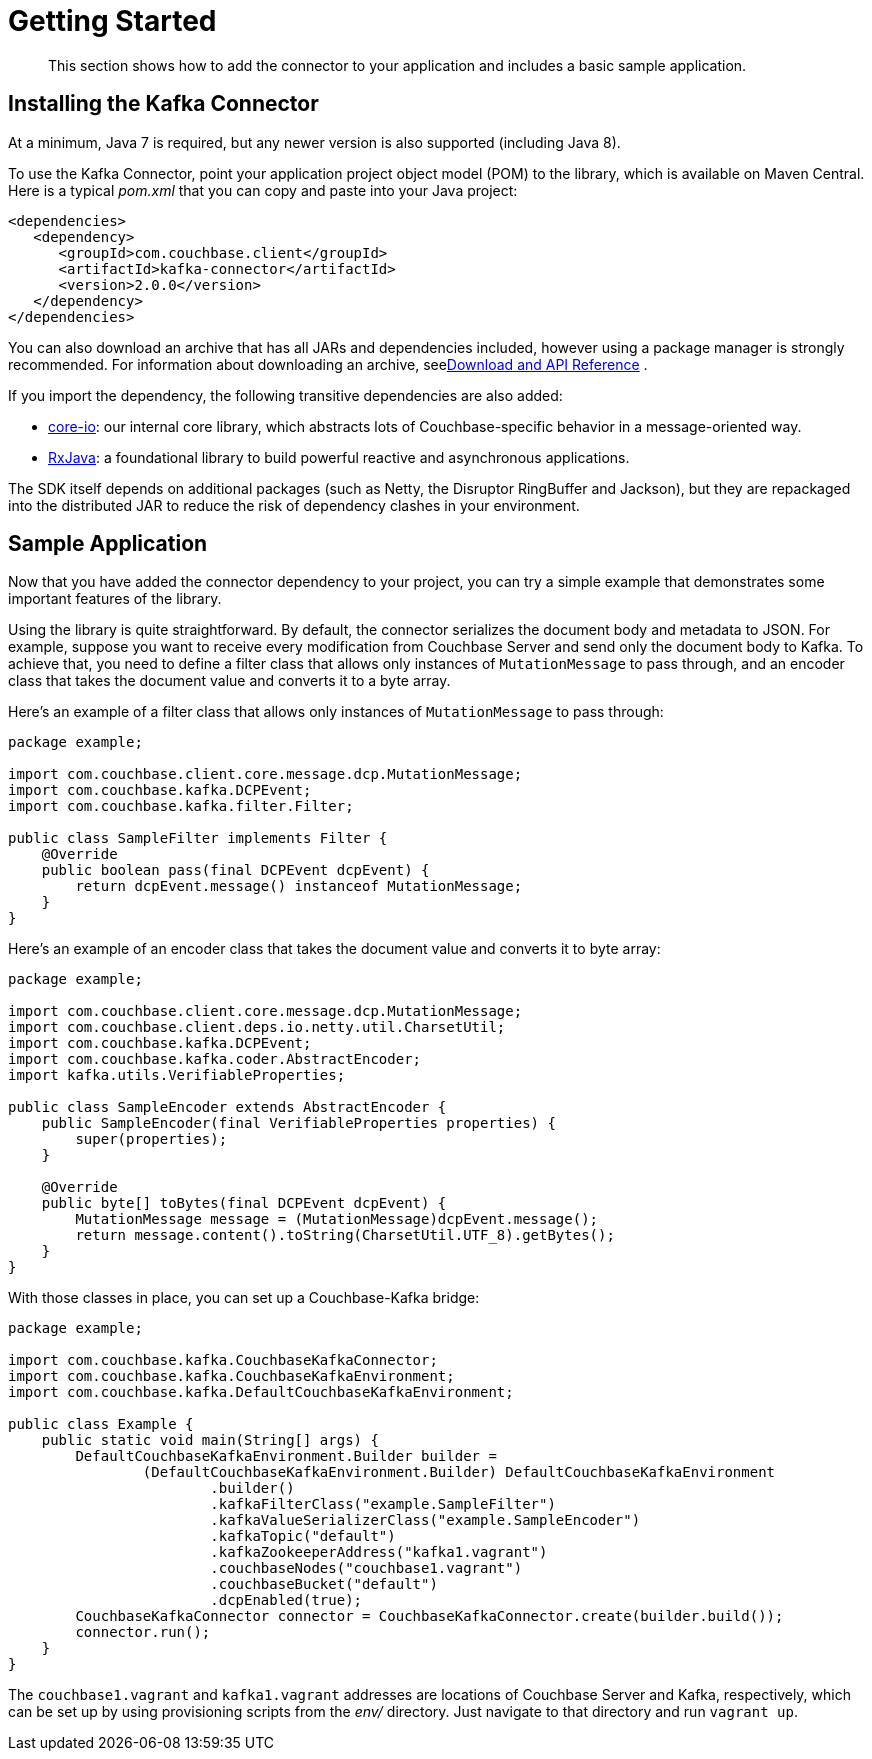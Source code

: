 [#task_zpb_pmw_15]
= Getting Started

[abstract]
This section shows how to add the connector to your application and includes a basic sample application.

== Installing the Kafka Connector

At a minimum, Java 7 is required, but any newer version is also supported (including Java 8).

To use the Kafka Connector, point your application project object model (POM) to the library, which is available on Maven Central.
Here is a typical [.path]_pom.xml_ that you can copy and paste into your Java project:

[source,xml]
----
<dependencies>
   <dependency>
      <groupId>com.couchbase.client</groupId>
      <artifactId>kafka-connector</artifactId>
      <version>2.0.0</version>
   </dependency>
</dependencies>
----

You can also download an archive that has all JARs and dependencies included, however using a package manager is strongly recommended.
For information about downloading an archive, seexref:kafka-2.0/download-links.adoc#download[Download and API Reference] .

If you import the dependency, the following transitive dependencies are also added:

* https://github.com/couchbase/couchbase-jvm-core[core-io]: our internal core library, which abstracts lots of Couchbase-specific behavior in a message-oriented way.
* https://github.com/ReactiveX/RxJava[RxJava]: a foundational library to build powerful reactive and asynchronous applications.

The SDK itself depends on additional packages (such as Netty, the Disruptor RingBuffer and Jackson), but they are repackaged into the distributed JAR to reduce the risk of dependency clashes in your environment.

== Sample Application

Now that you have added the connector dependency to your project, you can try a simple example that demonstrates some important features of the library.

Using the library is quite straightforward.
By default, the connector serializes the document body and metadata to JSON.
For example, suppose you want to receive every modification from Couchbase Server and send only the document body to Kafka.
To achieve that, you need to define a filter class that allows only instances of `MutationMessage` to pass through, and an encoder class that takes the document value and converts it to a byte array.

Here's an example of a filter class that allows only instances of `MutationMessage` to pass through:

[source,java]
----
package example;

import com.couchbase.client.core.message.dcp.MutationMessage;
import com.couchbase.kafka.DCPEvent;
import com.couchbase.kafka.filter.Filter;

public class SampleFilter implements Filter {
    @Override
    public boolean pass(final DCPEvent dcpEvent) {
        return dcpEvent.message() instanceof MutationMessage;
    }
}
----

Here's an example of an encoder class that takes the document value and converts it to byte array:

[source,java]
----
package example;

import com.couchbase.client.core.message.dcp.MutationMessage;
import com.couchbase.client.deps.io.netty.util.CharsetUtil;
import com.couchbase.kafka.DCPEvent;
import com.couchbase.kafka.coder.AbstractEncoder;
import kafka.utils.VerifiableProperties;

public class SampleEncoder extends AbstractEncoder {
    public SampleEncoder(final VerifiableProperties properties) {
        super(properties);
    }

    @Override
    public byte[] toBytes(final DCPEvent dcpEvent) {
        MutationMessage message = (MutationMessage)dcpEvent.message();
        return message.content().toString(CharsetUtil.UTF_8).getBytes();
    }
}
----

With those classes in place, you can set up a Couchbase-Kafka bridge:

[source,java]
----
package example;

import com.couchbase.kafka.CouchbaseKafkaConnector;
import com.couchbase.kafka.CouchbaseKafkaEnvironment;
import com.couchbase.kafka.DefaultCouchbaseKafkaEnvironment;

public class Example {
    public static void main(String[] args) {
        DefaultCouchbaseKafkaEnvironment.Builder builder =
                (DefaultCouchbaseKafkaEnvironment.Builder) DefaultCouchbaseKafkaEnvironment
                        .builder()
                        .kafkaFilterClass("example.SampleFilter")
                        .kafkaValueSerializerClass("example.SampleEncoder")
                        .kafkaTopic("default")
                        .kafkaZookeeperAddress("kafka1.vagrant")
                        .couchbaseNodes("couchbase1.vagrant")
                        .couchbaseBucket("default")
                        .dcpEnabled(true);
        CouchbaseKafkaConnector connector = CouchbaseKafkaConnector.create(builder.build());
        connector.run();
    }
}
----

The `couchbase1.vagrant` and `kafka1.vagrant` addresses are locations of Couchbase Server and Kafka, respectively, which can be set up by using provisioning scripts from the [.path]_env/_ directory.
Just navigate to that directory and run `vagrant up`.

